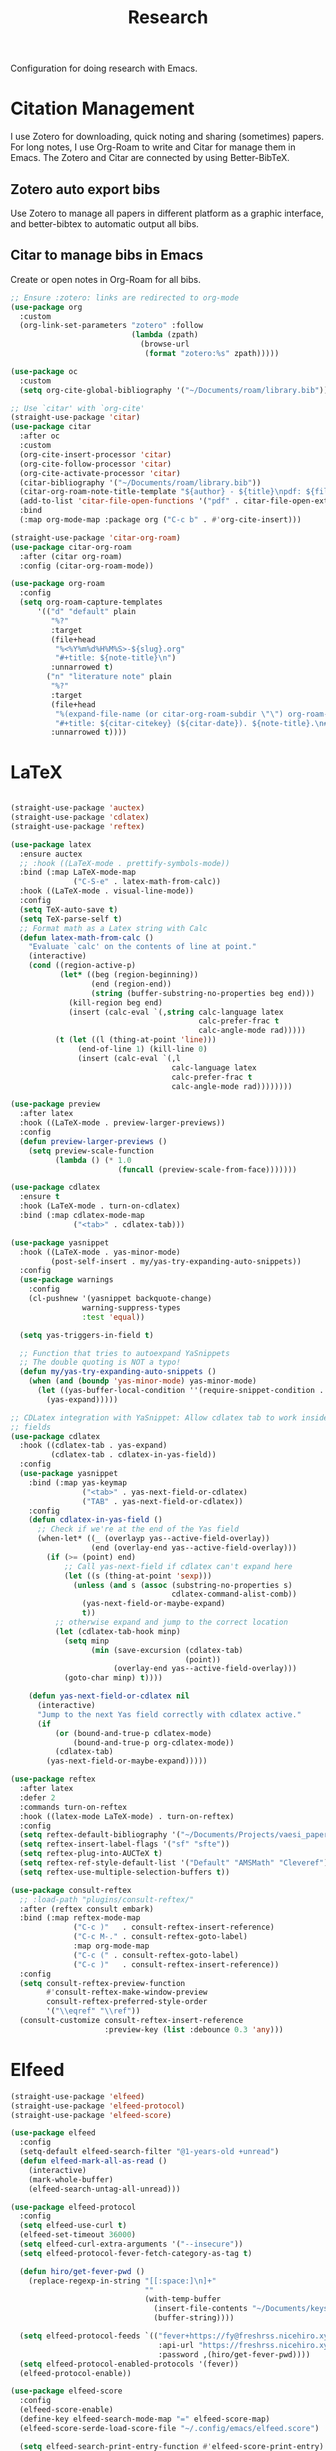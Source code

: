 #+title: Research

Configuration for doing research with Emacs.

#+begin_src emacs-lisp :exports none
  ;;; -*- lexical-binding: t -*-
#+end_src

* Citation Management

I use Zotero for downloading, quick noting and sharing (sometimes) papers. For long notes, I use Org-Roam to write and Citar for manage them in Emacs. The Zotero and Citar are connected by using Better-BibTeX.

** Zotero auto export bibs

Use Zotero to manage all papers in different platform as a graphic interface, and better-bibtex to automatic output all bibs.

** Citar to manage bibs in Emacs

Create or open notes in Org-Roam for all bibs.

#+begin_src emacs-lisp
  ;; Ensure :zotero: links are redirected to org-mode
  (use-package org
    :custom
    (org-link-set-parameters "zotero" :follow
                             (lambda (zpath)
                               (browse-url
                                (format "zotero:%s" zpath)))))

  (use-package oc
    :custom
    (setq org-cite-global-bibliography '("~/Documents/roam/library.bib")))

  ;; Use `citar' with `org-cite'
  (straight-use-package 'citar)
  (use-package citar
    :after oc
    :custom
    (org-cite-insert-processor 'citar)
    (org-cite-follow-processor 'citar)
    (org-cite-activate-processor 'citar)
    (citar-bibliography '("~/Documents/roam/library.bib"))
    (citar-org-roam-note-title-template "${author} - ${title}\npdf: ${file}")
    (add-to-list 'citar-file-open-functions '("pdf" . citar-file-open-external))
    :bind
    (:map org-mode-map :package org ("C-c b" . #'org-cite-insert)))

  (straight-use-package 'citar-org-roam)
  (use-package citar-org-roam
    :after (citar org-roam)
    :config (citar-org-roam-mode))

  (use-package org-roam
    :config
    (setq org-roam-capture-templates
        '(("d" "default" plain
           "%?"
           :target
           (file+head
            "%<%Y%m%d%H%M%S>-${slug}.org"
            "#+title: ${note-title}\n")
           :unnarrowed t)
          ("n" "literature note" plain
           "%?"
           :target
           (file+head
            "%(expand-file-name (or citar-org-roam-subdir \"\") org-roam-directory)/${citar-citekey}.org"
            "#+title: ${citar-citekey} (${citar-date}). ${note-title}.\n#+created: %U\n#+last_modified: %U\n\n")
           :unnarrowed t))))
#+end_src

* LaTeX

#+begin_src emacs-lisp

  (straight-use-package 'auctex)
  (straight-use-package 'cdlatex)
  (straight-use-package 'reftex)

  (use-package latex
    :ensure auctex
    ;; :hook ((LaTeX-mode . prettify-symbols-mode))
    :bind (:map LaTeX-mode-map
                ("C-S-e" . latex-math-from-calc))
    :hook ((LaTeX-mode . visual-line-mode))
    :config
    (setq TeX-auto-save t)
    (setq TeX-parse-self t)
    ;; Format math as a Latex string with Calc
    (defun latex-math-from-calc ()
      "Evaluate `calc' on the contents of line at point."
      (interactive)
      (cond ((region-active-p)
             (let* ((beg (region-beginning))
                    (end (region-end))
                    (string (buffer-substring-no-properties beg end)))
               (kill-region beg end)
               (insert (calc-eval `(,string calc-language latex
                                            calc-prefer-frac t
                                            calc-angle-mode rad)))))
            (t (let ((l (thing-at-point 'line)))
                 (end-of-line 1) (kill-line 0)
                 (insert (calc-eval `(,l
                                      calc-language latex
                                      calc-prefer-frac t
                                      calc-angle-mode rad))))))))

  (use-package preview
    :after latex
    :hook ((LaTeX-mode . preview-larger-previews))
    :config
    (defun preview-larger-previews ()
      (setq preview-scale-function
            (lambda () (* 1.0
                          (funcall (preview-scale-from-face)))))))

  (use-package cdlatex
    :ensure t
    :hook (LaTeX-mode . turn-on-cdlatex)
    :bind (:map cdlatex-mode-map
                ("<tab>" . cdlatex-tab)))

  (use-package yasnippet
    :hook ((LaTeX-mode . yas-minor-mode)
           (post-self-insert . my/yas-try-expanding-auto-snippets))
    :config
    (use-package warnings
      :config
      (cl-pushnew '(yasnippet backquote-change)
                  warning-suppress-types
                  :test 'equal))

    (setq yas-triggers-in-field t)

    ;; Function that tries to autoexpand YaSnippets
    ;; The double quoting is NOT a typo!
    (defun my/yas-try-expanding-auto-snippets ()
      (when (and (boundp 'yas-minor-mode) yas-minor-mode)
        (let ((yas-buffer-local-condition ''(require-snippet-condition . auto)))
          (yas-expand)))))

  ;; CDLatex integration with YaSnippet: Allow cdlatex tab to work inside Yas
  ;; fields
  (use-package cdlatex
    :hook ((cdlatex-tab . yas-expand)
           (cdlatex-tab . cdlatex-in-yas-field))
    :config
    (use-package yasnippet
      :bind (:map yas-keymap
                  ("<tab>" . yas-next-field-or-cdlatex)
                  ("TAB" . yas-next-field-or-cdlatex))
      :config
      (defun cdlatex-in-yas-field ()
        ;; Check if we're at the end of the Yas field
        (when-let* ((_ (overlayp yas--active-field-overlay))
                    (end (overlay-end yas--active-field-overlay)))
          (if (>= (point) end)
              ;; Call yas-next-field if cdlatex can't expand here
              (let ((s (thing-at-point 'sexp)))
                (unless (and s (assoc (substring-no-properties s)
                                      cdlatex-command-alist-comb))
                  (yas-next-field-or-maybe-expand)
                  t))
            ;; otherwise expand and jump to the correct location
            (let (cdlatex-tab-hook minp)
              (setq minp
                    (min (save-excursion (cdlatex-tab)
                                         (point))
                         (overlay-end yas--active-field-overlay)))
              (goto-char minp) t))))

      (defun yas-next-field-or-cdlatex nil
        (interactive)
        "Jump to the next Yas field correctly with cdlatex active."
        (if
            (or (bound-and-true-p cdlatex-mode)
                (bound-and-true-p org-cdlatex-mode))
            (cdlatex-tab)
          (yas-next-field-or-maybe-expand)))))

  (use-package reftex
    :after latex
    :defer 2
    :commands turn-on-reftex
    :hook ((latex-mode LaTeX-mode) . turn-on-reftex)
    :config
    (setq reftex-default-bibliography '("~/Documents/Projects/vaesi_paper/main.bib"))
    (setq reftex-insert-label-flags '("sf" "sfte"))
    (setq reftex-plug-into-AUCTeX t)
    (setq reftex-ref-style-default-list '("Default" "AMSMath" "Cleveref"))
    (setq reftex-use-multiple-selection-buffers t))

  (use-package consult-reftex
    ;; :load-path "plugins/consult-reftex/"
    :after (reftex consult embark)
    :bind (:map reftex-mode-map
                ("C-c )"   . consult-reftex-insert-reference)
                ("C-c M-." . consult-reftex-goto-label)
                :map org-mode-map
                ("C-c (" . consult-reftex-goto-label)
                ("C-c )"   . consult-reftex-insert-reference))
    :config
    (setq consult-reftex-preview-function
          #'consult-reftex-make-window-preview
          consult-reftex-preferred-style-order
          '("\\eqref" "\\ref"))
    (consult-customize consult-reftex-insert-reference
                       :preview-key (list :debounce 0.3 'any)))
#+end_src

* Elfeed

#+begin_src emacs-lisp
  (straight-use-package 'elfeed)
  (straight-use-package 'elfeed-protocol)
  (straight-use-package 'elfeed-score)

  (use-package elfeed
    :config
    (setq-default elfeed-search-filter "@1-years-old +unread")
    (defun elfeed-mark-all-as-read ()
      (interactive)
      (mark-whole-buffer)
      (elfeed-search-untag-all-unread)))

  (use-package elfeed-protocol
    :config
    (setq elfeed-use-curl t)
    (elfeed-set-timeout 36000)
    (setq elfeed-curl-extra-arguments '("--insecure"))
    (setq elfeed-protocol-fever-fetch-category-as-tag t)

    (defun hiro/get-fever-pwd ()
      (replace-regexp-in-string "[[:space:]\n]+"
                                ""
                                (with-temp-buffer
                                  (insert-file-contents "~/Documents/keys/fever/pwd.txt")
                                  (buffer-string))))

    (setq elfeed-protocol-feeds `(("fever+https://fy@freshrss.nicehiro.xyz"
                                   :api-url "https://freshrss.nicehiro.xyz/api/fever.php"
                                   :password ,(hiro/get-fever-pwd))))
    (setq elfeed-protocol-enabled-protocols '(fever))
    (elfeed-protocol-enable))

  (use-package elfeed-score
    :config
    (elfeed-score-enable)
    (define-key elfeed-search-mode-map "=" elfeed-score-map)
    (elfeed-score-serde-load-score-file "~/.config/emacs/elfeed.score")

    (setq elfeed-search-print-entry-function #'elfeed-score-print-entry)
    )
#+end_src
